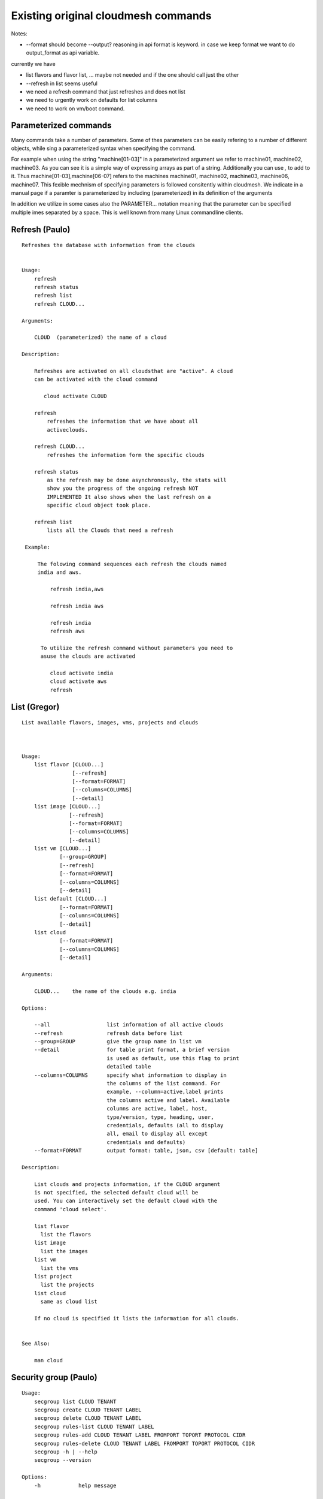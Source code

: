 Existing original cloudmesh commands
=====================================

Notes:

* --format should become --output? reasoning in api format is keyword. in case we keep format we want to do output_format as api variable.

currently we have

* list flavors and flavor list, ... maybe not needed and if the one should call just the other
* --refresh in list seems useful

* we need a refresh command that just refreshes and does not list
* we need to urgently work on defaults for list columns
  
* we need to work on vm/boot command.

Parameterized commands
----------------------

Many commands take a number of parameters. Some of thes parameters can
be easily refering to a number of different objects, while sing a
parameterized syntax when specifying the command.

For example when using the string "machine[01-03]" in a parameterized
argument we refer to machine01, machine02, machine03. As you can see
it is a simple way of expressing arrays as part of a
string. Additionally you can use `,` to add to it. Thus
machine[01-03],machine[06-07] refers to the machines  machine01,
machine02, machine03, machine06, machine07. This fexible mechnism of
specifying parameters is followed consitently within cloudmesh. We
indicate in a manual page if a paramter is parameterized by including
(parameterized) in its definition of the arguments

In addition we utilize in some cases also the PARAMETER... notation
meaning that the parameter can be specified multiple imes separated by
a space. This is well known from many Linux commandline clients.

Refresh (Paulo)
---------------

::

   Refreshes the database with information from the clouds


   Usage:
       refresh
       refresh status
       refresh list
       refresh CLOUD...

   Arguments:

       CLOUD  (parameterized) the name of a cloud
       
   Description:

       Refreshes are activated on all cloudsthat are "active". A cloud
       can be activated with the cloud command

          cloud activate CLOUD

       refresh
           refreshes the information that we have about all
	   activeclouds.
	   
       refresh CLOUD...
           refreshes the information form the specific clouds
   
       refresh status
           as the refresh may be done asynchronously, the stats will
	   show you the progress of the ongoing refresh NOT
	   IMPLEMENTED It also shows when the last refresh on a
	   specific cloud object took place.
	   
       refresh list
           lists all the Clouds that need a refresh

    Example:

        The folowing command sequences each refresh the clouds named
	india and aws.
	
            refresh india,aws
	
	    refresh india aws

	    refresh india
	    refresh aws

	 To utilize the refresh command without parameters you need to
	 asuse the clouds are activated

	    cloud activate india
	    cloud activate aws
	    refresh
   
List (Gregor)
-------------

::

      List available flavors, images, vms, projects and clouds


      
      Usage:
          list flavor [CLOUD...] 
                      [--refresh]
		      [--format=FORMAT]
                      [--columns=COLUMNS]
                      [--detail]
          list image [CLOUD...] 
                     [--refresh] 
                     [--format=FORMAT] 
                     [--columns=COLUMNS]
                     [--detail]
          list vm [CLOUD...] 
                  [--group=GROUP]
                  [--refresh] 
                  [--format=FORMAT] 
                  [--columns=COLUMNS] 
                  [--detail]
          list default [CLOUD...] 
                  [--format=FORMAT] 
                  [--columns=COLUMNS] 
                  [--detail]
          list cloud 
                  [--format=FORMAT] 
                  [--columns=COLUMNS] 
                  [--detail]

      Arguments:

          CLOUD...    the name of the clouds e.g. india

      Options:

          --all                  list information of all active clouds
          --refresh              refresh data before list
          --group=GROUP          give the group name in list vm
          --detail               for table print format, a brief version 
                                 is used as default, use this flag to print
                                 detailed table
          --columns=COLUMNS      specify what information to display in
                                 the columns of the list command. For
                                 example, --column=active,label prints
                                 the columns active and label. Available
                                 columns are active, label, host,
                                 type/version, type, heading, user,
                                 credentials, defaults (all to display
                                 all, email to display all except
                                 credentials and defaults)
          --format=FORMAT        output format: table, json, csv [default: table]

      Description:

          List clouds and projects information, if the CLOUD argument
          is not specified, the selected default cloud will be
          used. You can interactively set the default cloud with the
          command 'cloud select'.

          list flavor
            list the flavors
          list image
            list the images
          list vm
            list the vms
          list project
            list the projects
          list cloud
            same as cloud list

	  If no cloud is specified it lists the information for all clouds.

	  
      See Also:

          man cloud


Security group (Paulo)
-----------------------

::

      Usage:
          secgroup list CLOUD TENANT
          secgroup create CLOUD TENANT LABEL
          secgroup delete CLOUD TENANT LABEL
          secgroup rules-list CLOUD TENANT LABEL
          secgroup rules-add CLOUD TENANT LABEL FROMPORT TOPORT PROTOCOL CIDR
          secgroup rules-delete CLOUD TENANT LABEL FROMPORT TOPORT PROTOCOL CIDR
          secgroup -h | --help
          secgroup --version

      Options:
          -h            help message
	 
      Arguments:
          CLOUD         Name of the IaaS cloud e.g. india_openstack_grizzly.
          TENANT        Name of the tenant, e.g. fg82.
          LABEL         The label/name of the security group
          FROMPORT      Staring port of the rule, e.g. 22
          TOPORT        Ending port of the rule, e.g. 22
          PROTOCOL      Protocol applied, e.g. TCP,UDP,ICMP
          CIDR          IP address range in CIDR format, e.g., 129.79.0.0/16
          
      Description:
          security_group command provides list/add/delete
          security_groups for a tenant of a cloud, as well as
          list/add/delete of rules for a security group from a
          specified cloud and tenant.


      Examples:
          $ secgroup list india fg82
          $ secgroup rules-list india fg82 default
          $ secgroup create india fg82 webservice
          $ secgroup rues-add india fg82 webservice 8080 8088 TCP "129.79.0.0/16"

      
Cloud (Gregor)
------

::

        Usage:
            cloud refresh
            cloud list [CLOUD...] [--refresh] [--columns=COLUMNS] [--format=FORMAT] [--details]	    
            cloud alias NAME [CLOUD]
            cloud on [CLOUD...]
            cloud off [CLOUD...]
            cloud TODO add YAMLFILE [--force] REMOVE_REPLACED_BY_REGISTER
            cloud TODO remove [CLOUD|--all]   MOVE_TO_REGISTER 
	    cloud default
	    cloud default CLOUD
            cloud set flavor [CLOUD] [--name=NAME|--id=ID]
            cloud set image [CLOUD] [--name=NAME|--id=ID]

	TODO: aad the selector
	
        Arguments:

          CLOUD                  the name of a cloud
          YAMLFILE               a yaml file (with full file path) containing
                                 cloud information
          NAME                   name for a cloud (or flavor and image)

        Options:

           --columns=COLUMNS     specify what information to display in
                                 the columns of the list command. For
                                 example, --column=active,label prints the
                                 columns active and label. Available
                                 columns are active, label, host,
                                 type/version, type, heading, user,
                                 credentials, defaults (all to display all,
                                 semiall to display all except credentials
                                 and defaults)
                                 
           --format=FORMAT       output format: table, json, csv

           --all                 display all available columns

           --force               if same cloud exists in database, it will be
                                 overwritten

           --name=NAME           provide flavor or image name

           --id=ID               provide flavor or image id


        Description:

            TODO fix the description
	    
            The cloud command allows easy management of clouds in the
            command shell. The following subcommands exist:

            cloud [list] [--column=COLUMN] [--json|--table]
	        lists the stored clouds, optionally, specify columns
                for more cloud information. For
                example, --column=active,label

            cloud info [CLOUD|--all] [--json|--table]
                provides the available information about the cloud in dict
                format
                options: specify CLOUD to display it, --all to display all,
                         otherwise selected cloud will be used

            cloud alias NAME [CLOUD]
                sets a new name for a cloud
                options: CLOUD is the original label of the cloud, if
                         it is not specified the default cloud is used.


            cloud select [CLOUD]
                selects a cloud to work with from a list of clouds. If
                the cloud is not specified, it asks for the cloud
                interactively

            cloud on [CLOUD]
            cloud off [CLOUD]
                activates or deactivates a cloud. if CLOUD is not
                given, the default cloud will be used.


            cloud add YAMLFILE [--force]
                adds the cloud information to database that is
                specified in the YAMLFILE. This file is a yaml. You
                need to specify the full path. Inside the yaml, a
                cloud is specified as follows:

                cloudmesh:
                   clouds:
                     cloud1: ...
                     cloud2: ...

                For examples on how to specify the clouds, please see
                cloudmesh.yaml

                options: --force. By default, existing cloud in
                         database cannot be overwirtten, the --force
                         allows overwriting the database values.

            cloud remove [CLOUD|--all]
                remove a cloud from the database, The default cloud is
                used if CLOUD is not specified.
                This command should be used with caution. It is also
                possible to remove all clouds with the option --all

            cloud default [CLOUD|--all]

                show default settings of a cloud, --all to show all clouds

            cloud set flavor [CLOUD] [--name=NAME|--id=ID]

                sets the default flavor for a cloud. If the cloud is
                not specified, it used the default cloud.

            cloud set image [CLOUD] [--name=NAME|--id=ID]

                sets the default flavor for a cloud. If the cloud is
                not specified, it used the default cloud.

VM (Pauolo)
-------

::

            Usage:
                vm start [--name=NAME]
                         [--count=COUNT]
                         [--cloud=CLOUD]
                         [--image=IMAGE_OR_ID]
                         [--flavor=FLAVOR_OR_ID]
                         [--group=GROUP]
                vm delete [NAME_OR_ID...]
                          [--group=GROUP]
                          [--cloud=CLOUD]
                          [--force]
                vm ip assign [NAME_OR_ID...]
                             [--cloud=CLOUD]
                vm ip show [NAME_OR_ID...]
                           [--group=GROUP]
                           [--cloud=CLOUD]
                           [--format=FORMAT]
                           [--refresh]
                vm login NAME [--user=USER]
		         [--ip=IP]
                         [--cloud=CLOUD]
                         [--key=KEY]
                         [--] [COMMAND...]
                vm list [CLOUD|--all] 
                        [--group=GROUP]
                        [--refresh] 
                        [--format=FORMAT] 
                        [--columns=COLUMNS] 
                        [--detail]

            Arguments:
                COMMAND   positional arguments, the commands you want to
                          execute on the server(e.g. ls -a), you will get
                          a return of executing result instead of login to
                          the server, note that type in -- is suggested before
                          you input the commands
                NAME      server name

            Options:
                --ip=IP          give the public ip of the server
                --cloud=CLOUD    give a cloud to work on, if not given, selected
                                 or default cloud will be used
                --count=COUNT    give the number of servers to start
                --detail         for table print format, a brief version 
                                 is used as default, use this flag to print
                                 detailed table
                --flavor=FLAVOR_OR_ID  give the name or id of the flavor
                --group=GROUP          give the group name of server
                --image=IMAGE_OR_ID    give the name or id of the image
                --key=KEY        spicfy a key to use, input a string which
                                 is the full path to the public key file
                --user=USER      give the user name of the server that you want
                                 to use to login
                --name=NAME      give the name of the virtual machine
                --force          delete vms without user's confirmation



            Description:
                commands used to start or delete servers of a cloud

                vm start [options...]       start servers of a cloud, user may specify
                                            flavor, image .etc, otherwise default values
                                            will be used, see how to set default values
                                            of a cloud: cloud help
                vm delete [options...]      delete servers of a cloud, user may delete
                                            a server by its name or id, delete servers
                                            of a group or servers of a cloud, give prefix
                                            and/or range to find servers by their names.
                                            Or user may specify more options to narrow
                                            the search
                vm ip assign [options...]   assign a public ip to a VM of a cloud
                vm ip show [options...]     show the ips of VMs
                vm login [options...]       login to a server or execute commands on it
                vm list [options...]        same as command "list vm", please refer to it

	    Tip: 
                give the VM name, but in a hostlist style, which is very
                convenient when you need a range of VMs e.g. sample[1-3]
                => ['sample1', 'sample2', 'sample3']
                sample[1-3,18] => ['sample1', 'sample2', 'sample3', 'sample18']
		
            Examples:
                vm start --count=5 --group=test --cloud=india
                        start 5 servers on india and give them group
                        name: test

                vm delete --group=test --names=sample_[1-9]
                        delete servers on selected or default cloud with search conditions:
                        group name is test and the VM names are among sample_1 ... sample_9

                vm ip show --names=sample_[1-5,9] --format=json
                        show the ips of VM names among sample_1 ... sample_5 and sample_9 in
                        json format


Volume (Paulo)
------

::

          Usage:
              volume list
              volume create SIZE
                            [--snapshot-id=SNAPSHOT-ID]
                            [--image-id=IMAGE-ID]
                            [--display-name=DISPLAY-NAME]
                            [--display-description=DISPLAY-DESCRIPTION]
                            [--volume-type=VOLUME-TYPE]
                            [--availability-zone=AVAILABILITY-ZONE]
              volume delete VOLUME
              volume attach SERVER VOLUME DEVICE
              volume detach SERVER VOLUME
              volume show VOLUME
              volume SNAPSHOT-LIST
              volume snapshot-create VOLUME-ID
                                     [--force]
                                     [--display-name=DISPLAY-NAME]
                                     [--display-description=DISPLAY-DESCRIPTION]
              volume snapshot-delete SNAPSHOT
              volume snapshot-show SNAPSHOT
              volume help


          volume management

          Arguments:
              SIZE              Size of volume in GB
              VOLUME            Name or ID of the volume to delete
              VOLUME-ID         ID of the volume to snapshot
              SERVER            Name or ID of server(VM).
              DEVICE            Name of the device e.g. /dev/vdb. Use "auto" for 
                                autoassign (if supported)
              SNAPSHOT          Name or ID of the snapshot

          Options:
              --snapshot-id SNAPSHOT-ID     Optional snapshot id to create
                                            the volume from.  (Default=None)
              --image-id IMAGE-ID           Optional image id to create the
                                            volume from.  (Default=None)
              --display-name DISPLAY-NAME   Optional volume name. (Default=None)
              --display-description DISPLAY-DESCRIPTION
                                            Optional volume description. (Default=None)
              --volume-type VOLUME-TYPE
                                            Optional volume type. (Default=None)
              --availability-zone AVAILABILITY-ZONE
                                            Optional Availability Zone for
                                            volume. (Default=None)
              --force                       Optional flag to indicate whether to snapshot a
                                            volume even if its
                                            attached to an
                                            instance. (Default=False)

          Description:
              volume list
                  List all the volumes
              volume create SIZE [options...]
                  Add a new volume
              volume delete VOLUME
                  Remove a volume   
              volume attach SERVER VOLUME DEVICE
                  Attach a volume to a server    
              volume-detach SERVER VOLUME
                  Detach a volume from a server
              volume show VOLUME        
                  Show details about a volume
              volume snapshot-list
                  List all the snapshots
              volume snapshot-create VOLUME-ID [options...]
                  Add a new snapshot
              volume snapshot-delete SNAPSHOT
                  Remove a snapshot
              volume-snapshot-show SNAPSHOT
                  Show details about a snapshot
              volume help 
                  Prints the nova manual

Status (Daniel)
------

::

          Usage:
              status
	      status db
	      status CLOUD...
	  
          Shows system status

	  Description:
              status
	          shows the status of al relevant subystems
		  
	      status db
	          shows the status of the db
		  
	      status CLOUD...
	          shows the status of the clouds specified        



Stack (Hyungro)
-----

::

          OpenStack Heat DevOps Tools

          Usage:
              stack start NAME [--template=TEMPLATE] [--param=PARAM]
              stack stop NAME
              stack show NAME
              stack list [--refresh] [--column=COLUMN] [--format=FORMAT]
              stack help | -h

          Arguments:

            NAME           stack name
            help           Prints this message

          Options:

             -v       verbose mode

          Description:

                OpenStack Cloud supports software deployment with the Heat
                DevOps tool. Resources e.g. Security Group, Nova Server, or
                Floating IP can be defined to start a new stack.  Particular
                tasks defined in 'user_data' section will be executed by
                CloudInit on boot.

          Examples:

                Start a Hadoop stack:
                cm> stack start hadoop --tempate=https://github.com/cloudmesh/cloudmesh/blob/master/heat-templates/ubuntu-14.04/hadoop-cluster/hadoop2.7-cluster.yaml --param='KeyName=abc;PublicKeyString=abc;PrivateKeyString=abc;UserName=abc'

                Stop a stack:
                cm> stack stop hadoop

                Show stack information:
                cm> stack show hadoop

                List running stacks:
                cm> stack list

SSH (Pauolo)
----

::

          Usage:
              ssh list [--format=FORMAT]
              ssh register NAME PARAMETERS
              ssh NAME [--user=USER] [--key=KEY]


          conducts a ssh login into a machine while using a set of
          registered commands under the name of the machine.

          Arguments:

            NAME        Name or ip of the machine to log in
            list        Lists the machines that are registered and
                        the commands to login to them
            PARAMETERS  Register te resource and add the given
	                parameters to the ssh config file.  if the
	                resoource exists, it will be overwritten. The
	                information will be written in /.ssh/config

          Options:
             
             -v       verbose mode
	     --format=FORMAT   the format in which this list is given
	                       formats incluse table, json, yaml, dict
	                       [default: table]
			       
	     --user=USER       overwrites the username that is
			       specified in ~/.ssh/config
			       
	     --key=KEY         The keyname as defined in the key list
                               or a location that contains a pblic key 


Quota (Pauolo)
-----

::
        
          Usage:
              quota [CLOUD...] [--format=FORMAT]

          print quota limit on a current project/tenant

          Arguments:

            CLOUD          Cloud name 
	    
          Options:

             -v       verbose mode

Limits (Paulo)
-------

::
        
          Usage:
              limits [CLOUD...] [--format=FORMAT]

          Current usage data with limits on a selected project/tenant

          Arguments:

            CLOUD          Cloud name to see the usage

          Options:

             -v       verbose mode


notebook (not)
---------

::
   
          Usage:
              notebook create
              notebook start
              notebook kill

          Manages the ipython notebook server

          Options:

             -v       verbose mode

Project (Gregor)
-------

::
   
          Usage:
              project
              project info [--format=FORMAT]
              project default NAME
              project active NAME
              project delete NAME
              project completed NAME

          Arguments:

              NAME           The project id
              FORMAT         The display format. (json, table)
            
          Description:
              Manages the user's projects
              
              project info
                  show project information
              project default
                  set the default project
              project active
                  set/add an active project, 
              project delete
                  delete the project
              project completed
                  set a completed project, this will remove the project
                  from active projects list and defalut project if it is

Loglevel (Daniel)
---------

::
       
          Usage:
              loglevel
              loglevel critical
              loglevel error
              loglevel warning
              loglevel info
              loglevel debug

              Shows current log level or changes it.

              loglevel - shows current log level
              critical - shows log message in critical level
              error    - shows log message in error level including critical
              warning  - shows log message in warning level including error
              info     - shows log message in info level including warning
              debug    - shows log message in debug level including info


Launcher (do, Hyungro)
--------

::

          Usage:
                launcher start MENU
                launcher stop STACK_NAME
                launcher list
                launcher show STACK_NAME
                launcher menu [--column=COLUMN] [--format=FORMAT]
                launcher import [FILEPATH] [--force]
                launcher export FILEPATH
                launcher help | -h

            An orchestration tool with Chef Cookbooks

            Arguments:

              MENU           Name of a cookbook
              STACK_NAME     Name of a launcher
              FILEPATH       Filepath
              COLUMN         column name to display
              FORMAT         display format (json, table)
              help           Prints this message

            Options:

               -v       verbose mode

Key (Daniel)
----

::

         Usage:
                   key -h|--help
                   key list [--source=SOURCE] [--dir=DIR] [--format=FORMAT]
                   key add [--keyname=KEYNAME] FILENAME
                   key default [KEYNAME]
                   key delete KEYNAME

            Manages the keys

            Arguments:

              SOURCE         mongo, yaml, ssh
              KEYNAME        The name of a key
              FORMAT         The format of the output (table, json, yaml)
              FILENAME       The filename with full path in which the key
                             is located

            Options:

               --dir=DIR            the directory with keys [default: ~/.ssh]
               --format=FORMAT      the format of the output [default: table]
               --source=SOURCE      the source for the keys [default: mongo]
               --keyname=KEYNAME    the name of the keys

            Description:


            key list --source=ssh  [--dir=DIR] [--format=FORMAT]

               lists all keys in the directory. If the directory is not
               specified the default will be ~/.ssh

            key list --source=yaml  [--dir=DIR] [--format=FORMAT]

               lists all keys in cloudmesh.yaml file in the specified directory.
                dir is by default ~/.cloudmesh

            key list [--format=FORMAT]

                list the keys in mongo

            key add [--keyname=keyname] FILENAME

                adds the key specifid by the filename to mongodb


            key list

                 Prints list of keys. NAME of the key can be specified

            key default [NAME]

                 Used to set a key from the key-list as the default key if NAME
                 is given. Otherwise print the current default key

            key delete NAME

                 deletes a key. In yaml mode it can delete only key that
                 are not saved in mongo


Inventory (not, Gregor)
-----------

::
   
          Usage:
                 inventory clean
                 inventory create image DESCRIPTION
                 inventory create server [dynamic] DESCRIPTION
                 inventory create service [dynamic] DESCRIPTION
                 inventory exists server NAME
                 inventory exists service NAME
                 inventory
                 inventory print
                 inventory info [--cluster=CLUSTER] [--server=SERVER]
                 inventory list [--cluster=CLUSTER] [--server=SERVER]
                 inventory server NAME
                 inventory service NAME

          Manages the inventory

              clean       cleans the inventory
              server      define servers

          Arguments:

            DESCRIPTION    The hostlist"i[009-011],i[001-002]"

            NAME           The name of a service or server


          Options:

             v       verbose mode


Experiment (do, Gregor)
-----------

::
        
          Usage:
                 exp NOTIMPLEMENTED clean
                 exp NOTIMPLEMENTED delete NAME
                 exp NOTIMPLEMENTED create [NAME]
                 exp NOTIMPLEMENTED info [NAME]
                 exp NOTIMPLEMENTED cloud NAME
                 exp NOTIMPLEMENTED image NAME
                 exp NOTIMPLEMENTED flavour NAME
                 exp NOTIMPLEMENTED index NAME
                 exp NOTIMPLEMENTED count N

          Manages the vm

          Arguments:

            NAME           The name of a service or server
            N              The number of VMs to be started


          Options:

             -v       verbose mode

debug (not cmd3, Gregor)
-----

::
       
        Usage:
              debug on
              debug off

              Turns the debug log level on and off.

color (not cmd3, Gregor)
-----

::
        
          Usage:
              color on
              color off
              color

              Turns the shell color printing on or off

          Description:

              color on   switched the color on

              color off  switches the color off

              color      without parameters prints a test to display
                         the various colored mesages. It is intended
                         as a test to see if your terminal supports
                         colors.

Cluster (Hyungro)
--------

::
       
          Usage:
              cluster list [--format=FORMAT]
              cluster create NAME
                             [--count=COUNT]
                             [--user=USER]
                             [--cloud=CLOUD]
                             [--image=IMG|--imageid=IMGID]
                             [--flavor=FLAVOR|--flavorid=FLAVORID]
                             [--force]
              cluster show NAME 
                           [--format=FORMAT] 
                           [--column=COLUMN]
                           [--detail]
              cluster remove NAME 
                             [--grouponly]

          Description:
              Cluster Management
              
              cluster list
                  list the clusters

              cluster create NAME --count=COUNT --user=USER [options...]
                  Start a cluster of VMs, and each of them can log into all others.
                  CAUTION: you sould do some default setting before using this command:
                  1. select cloud to work on, e.g. cloud select india
                  2. activate the cloud, e.g. cloud on india
                  3. set the default key to start VMs, e.g. key default [NAME]
                  4. set the start name of VMs, which is prefix and index, e.g. label --prefix=test --id=1
                  5. set image of VMs, e.g. default image
                  6. set flavor of VMs, e.g. default flavor
                  Also, it is better to choose a unused group name
              
              cluster show NAME
                  show the detailed information about the cluster VMs

              cluster remove NAME [--grouponly]
                  remove the cluster and its VMs, if you want to remove the cluster(group name)
                  without removing the VMs, use --grouponly flag
          
          Arguments:
              NAME        cluster name or group name

          Options:
              --count=COUNT              give the number of VMs to add into the cluster
              --user=USER                give the username 
              --cloud=CLOUD              give a cloud to work on
              --flavor=FLAVOR            give the name of the flavor
              --flavorid=FLAVORID        give the id of the flavor
              --image=IMG                give the name of the image
              --imageid=IMGID            give the id of the image
              --force                    if a group exists and there are VMs in it, the program will
                                         ask user to proceed or not, use this flag to respond yes as 
                                         default(if there are VMs in the group before creating this 
                                         cluster, the program will include the exist VMs into the cluster)
              --grouponly                remove the group only without removing the VMs, otherwise 
                                         cluster remove command will remove all the VMs of this cluster
              FORMAT                     output format: table, json, csv
              COLUMN                     customize what information to display, for example:
                                         --column=status,addresses prints the columns status
                                         and addresses
              --detail                   for table print format, a brief version 
                                         is used as default, use this flag to print
                                         detailed table


Admin (Daniel)
--------------

::
        
        Usage:
          admin password reset
          admin version

        Options:


        Description:
            admin password reset
               reset portal password

	    admin version
	       prints the version numbers of cloudmesh and its plugins
	    
